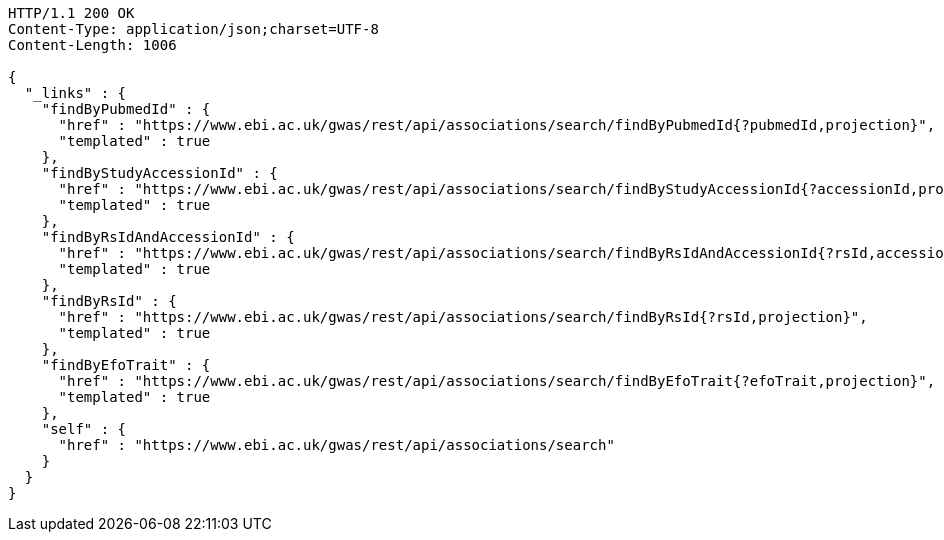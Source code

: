 [source,http,options="nowrap"]
----
HTTP/1.1 200 OK
Content-Type: application/json;charset=UTF-8
Content-Length: 1006

{
  "_links" : {
    "findByPubmedId" : {
      "href" : "https://www.ebi.ac.uk/gwas/rest/api/associations/search/findByPubmedId{?pubmedId,projection}",
      "templated" : true
    },
    "findByStudyAccessionId" : {
      "href" : "https://www.ebi.ac.uk/gwas/rest/api/associations/search/findByStudyAccessionId{?accessionId,projection}",
      "templated" : true
    },
    "findByRsIdAndAccessionId" : {
      "href" : "https://www.ebi.ac.uk/gwas/rest/api/associations/search/findByRsIdAndAccessionId{?rsId,accessionId,page,size,sort,projection}",
      "templated" : true
    },
    "findByRsId" : {
      "href" : "https://www.ebi.ac.uk/gwas/rest/api/associations/search/findByRsId{?rsId,projection}",
      "templated" : true
    },
    "findByEfoTrait" : {
      "href" : "https://www.ebi.ac.uk/gwas/rest/api/associations/search/findByEfoTrait{?efoTrait,projection}",
      "templated" : true
    },
    "self" : {
      "href" : "https://www.ebi.ac.uk/gwas/rest/api/associations/search"
    }
  }
}
----